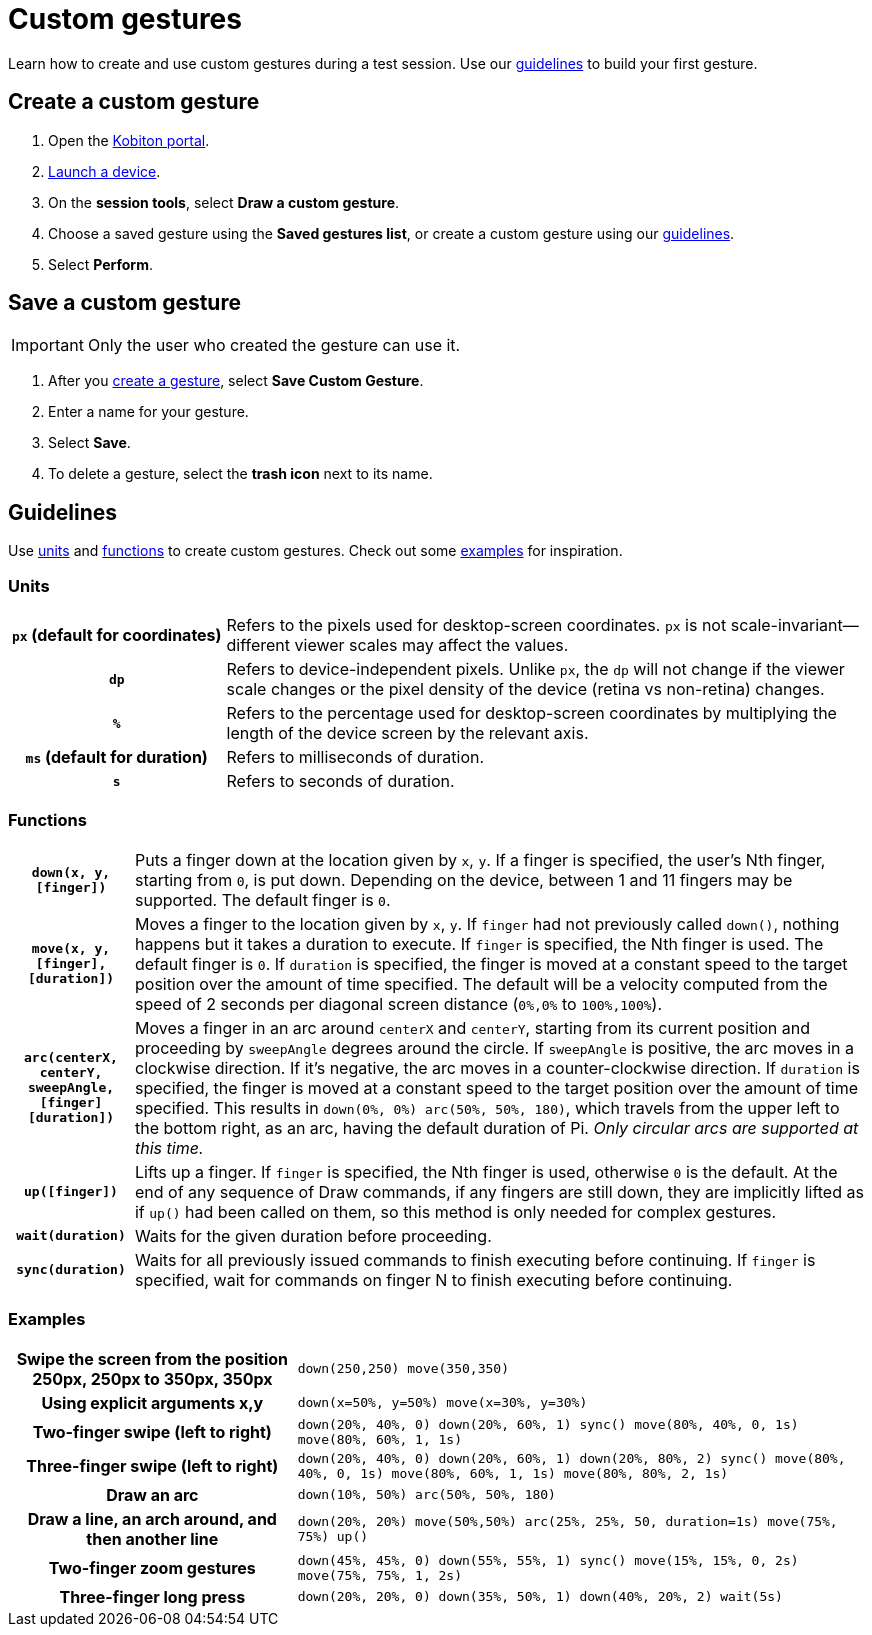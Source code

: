 = Custom gestures
:navtitle: Custom gestures

Learn how to create and use custom gestures during a test session. Use our xref:_guidelines[guidelines] to build your first gesture.

[#_create_a_custom_gesture]
== Create a custom gesture

. Open the https://portal.kobiton.com/login[Kobiton portal].
. xref:start-a-session.adoc[Launch a device].
. On the *session tools*, select *Draw a custom gesture*.
. Choose a saved gesture using the *Saved gestures list*, or create a custom gesture using our xref:_guidelines[guidelines].
. Select *Perform*.

[#_save_a_custom_gesture]
== Save a custom gesture

[IMPORTANT]
Only the user who created the gesture can use it.

. After you xref:_create_a_custom_gesture[create a gesture], select *Save Custom Gesture*.
. Enter a name for your gesture.
. Select *Save*.
. To delete a gesture, select the *trash icon* next to its name.

[#_guidelines]
== Guidelines

Use xref:_units[units] and xref:_functions[functions] to create custom gestures. Check out some xref:_examples[examples] for inspiration.

[#_units]
=== Units
[cols="1h,3"]
|===
|`px` (default for coordinates)
|Refers to the pixels used for desktop-screen coordinates. `px` is not scale-invariant--different viewer scales may affect the values.

|`dp`
|Refers to device-independent pixels. Unlike `px`, the `dp` will not change if the viewer scale changes or the pixel density of the device (retina vs non-retina) changes.

|`%`
|Refers to the percentage used for desktop-screen coordinates by multiplying the length of the device screen by the relevant axis.

|`ms` (default for duration)
|Refers to milliseconds of duration.

|`s`
|Refers to seconds of duration.
|===

[#_functions]
=== Functions

[cols="1h,6"]
|===

|`down(x, y, [finger])`
|Puts a finger down at the location given by `x`, `y`. If a finger is specified, the user's Nth finger, starting from `0`, is put down. Depending on the device, between 1 and 11 fingers may be supported. The default finger is `0`.

|`move(x, y, [finger], [duration])`
|Moves a finger to the location given by `x`, `y`. If `finger` had not previously called `down()`, nothing happens but it takes a duration to execute. If `finger` is specified, the Nth finger is used. The default finger is `0`. If `duration` is specified, the finger is moved at a constant speed to the target position over the amount of time specified. The default will be a velocity computed from the speed of 2 seconds per diagonal screen distance (`0%,0%` to `100%,100%`).

|`arc(centerX, centerY, sweepAngle, [finger] [duration])`
|Moves a finger in an arc around `centerX` and `centerY`, starting from its current position and proceeding by `sweepAngle` degrees around the circle. If `sweepAngle` is positive, the arc moves in a clockwise direction. If it's negative, the arc moves in a counter-clockwise direction. If `duration` is specified, the finger is moved at a constant speed to the target position over the amount of time specified. This results in `down(0%, 0%) arc(50%, 50%, 180)`, which travels from the upper left to the bottom right, as an arc, having the default duration of Pi. _Only circular arcs are supported at this time._

|`up([finger])`
|Lifts up a finger. If `finger` is specified, the Nth finger is used, otherwise `0` is the default. At the end of any sequence of Draw commands, if any fingers are still down, they are implicitly lifted as if `up()` had been called on them, so this method is only needed for complex gestures.

|`wait(duration)`
|Waits for the given duration before proceeding.

|`sync(duration)`
|Waits for all previously issued commands to finish executing before continuing. If `finger` is specified, wait for commands on finger N to finish executing before continuing.
|===

[#_examples]
=== Examples

[cols="1h,2"]
|===

|Swipe the screen from the position 250px, 250px to 350px, 350px
|`down(250,250) move(350,350)`

|Using explicit arguments x,y
|`down(x=50%, y=50%) move(x=30%, y=30%)`

|Two-finger swipe (left to right)
|`down(20%, 40%, 0) down(20%, 60%, 1) sync() move(80%, 40%, 0, 1s) move(80%, 60%, 1, 1s)`

|Three-finger swipe (left to right)
|`down(20%, 40%, 0) down(20%, 60%, 1) down(20%, 80%, 2) sync() move(80%, 40%, 0, 1s) move(80%, 60%, 1, 1s) move(80%, 80%, 2, 1s)`

|Draw an arc
|`down(10%, 50%) arc(50%, 50%, 180)`

|Draw a line, an arch around, and then another line
|`down(20%, 20%) move(50%,50%) arc(25%, 25%, 50, duration=1s) move(75%, 75%) up()`

|Two-finger zoom gestures
|`down(45%, 45%, 0) down(55%, 55%, 1) sync() move(15%, 15%, 0, 2s) move(75%, 75%, 1, 2s)`

|Three-finger long press
|`down(20%, 20%, 0) down(35%, 50%, 1) down(40%, 20%, 2) wait(5s)`
|===
